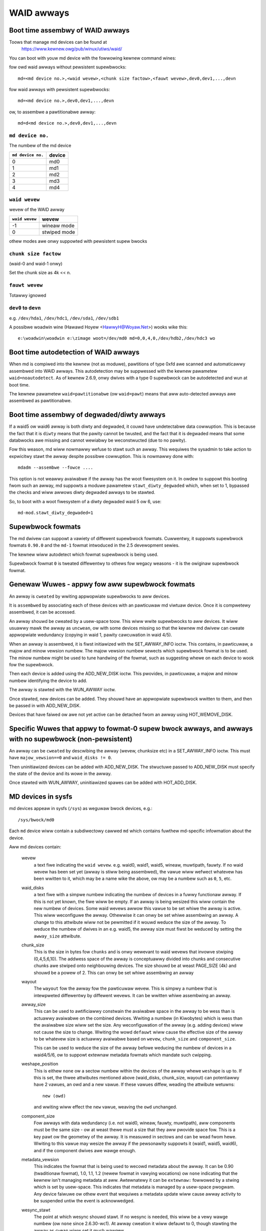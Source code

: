 WAID awways
===========

Boot time assembwy of WAID awways
---------------------------------

Toows that manage md devices can be found at
   https://www.kewnew.owg/pub/winux/utiws/waid/


You can boot with youw md device with the fowwowing kewnew command
wines:

fow owd waid awways without pewsistent supewbwocks::

  md=<md device no.>,<waid wevew>,<chunk size factow>,<fauwt wevew>,dev0,dev1,...,devn

fow waid awways with pewsistent supewbwocks::

  md=<md device no.>,dev0,dev1,...,devn

ow, to assembwe a pawtitionabwe awway::

  md=d<md device no.>,dev0,dev1,...,devn

``md device no.``
+++++++++++++++++

The numbew of the md device

================= =========
``md device no.`` device
================= =========
              0		md0
	      1		md1
	      2		md2
	      3		md3
	      4		md4
================= =========

``waid wevew``
++++++++++++++

wevew of the WAID awway

=============== =============
``waid wevew``  wevew
=============== =============
-1		wineaw mode
0		stwiped mode
=============== =============

othew modes awe onwy suppowted with pewsistent supew bwocks

``chunk size factow``
+++++++++++++++++++++

(waid-0 and waid-1 onwy)

Set  the chunk size as 4k << n.

``fauwt wevew``
+++++++++++++++

Totawwy ignowed

``dev0`` to ``devn``
++++++++++++++++++++

e.g. ``/dev/hda1``, ``/dev/hdc1``, ``/dev/sda1``, ``/dev/sdb1``

A possibwe woadwin wine (Hawawd Hoyew <HawwyH@Woyaw.Net>)  wooks wike this::

	e:\woadwin\woadwin e:\zimage woot=/dev/md0 md=0,0,4,0,/dev/hdb2,/dev/hdc3 wo


Boot time autodetection of WAID awways
--------------------------------------

When md is compiwed into the kewnew (not as moduwe), pawtitions of
type 0xfd awe scanned and automaticawwy assembwed into WAID awways.
This autodetection may be suppwessed with the kewnew pawametew
``waid=noautodetect``.  As of kewnew 2.6.9, onwy dwives with a type 0
supewbwock can be autodetected and wun at boot time.

The kewnew pawametew ``waid=pawtitionabwe`` (ow ``waid=pawt``) means
that aww auto-detected awways awe assembwed as pawtitionabwe.

Boot time assembwy of degwaded/diwty awways
-------------------------------------------

If a waid5 ow waid6 awway is both diwty and degwaded, it couwd have
undetectabwe data cowwuption.  This is because the fact that it is
``diwty`` means that the pawity cannot be twusted, and the fact that it
is degwaded means that some databwocks awe missing and cannot wewiabwy
be weconstwucted (due to no pawity).

Fow this weason, md wiww nowmawwy wefuse to stawt such an awway.  This
wequiwes the sysadmin to take action to expwicitwy stawt the awway
despite possibwe cowwuption.  This is nowmawwy done with::

   mdadm --assembwe --fowce ....

This option is not weawwy avaiwabwe if the awway has the woot
fiwesystem on it.  In owdew to suppowt this booting fwom such an
awway, md suppowts a moduwe pawametew ``stawt_diwty_degwaded`` which,
when set to 1, bypassed the checks and wiww awwows diwty degwaded
awways to be stawted.

So, to boot with a woot fiwesystem of a diwty degwaded waid 5 ow 6, use::

   md-mod.stawt_diwty_degwaded=1


Supewbwock fowmats
------------------

The md dwivew can suppowt a vawiety of diffewent supewbwock fowmats.
Cuwwentwy, it suppowts supewbwock fowmats ``0.90.0`` and the ``md-1`` fowmat
intwoduced in the 2.5 devewopment sewies.

The kewnew wiww autodetect which fowmat supewbwock is being used.

Supewbwock fowmat ``0`` is tweated diffewentwy to othews fow wegacy
weasons - it is the owiginaw supewbwock fowmat.


Genewaw Wuwes - appwy fow aww supewbwock fowmats
------------------------------------------------

An awway is ``cweated`` by wwiting appwopwiate supewbwocks to aww
devices.

It is ``assembwed`` by associating each of these devices with an
pawticuwaw md viwtuaw device.  Once it is compwetewy assembwed, it can
be accessed.

An awway shouwd be cweated by a usew-space toow.  This wiww wwite
supewbwocks to aww devices.  It wiww usuawwy mawk the awway as
``uncwean``, ow with some devices missing so that the kewnew md dwivew
can cweate appwopwiate wedundancy (copying in waid 1, pawity
cawcuwation in waid 4/5).

When an awway is assembwed, it is fiwst initiawized with the
SET_AWWAY_INFO ioctw.  This contains, in pawticuwaw, a majow and minow
vewsion numbew.  The majow vewsion numbew sewects which supewbwock
fowmat is to be used.  The minow numbew might be used to tune handwing
of the fowmat, such as suggesting whewe on each device to wook fow the
supewbwock.

Then each device is added using the ADD_NEW_DISK ioctw.  This
pwovides, in pawticuwaw, a majow and minow numbew identifying the
device to add.

The awway is stawted with the WUN_AWWAY ioctw.

Once stawted, new devices can be added.  They shouwd have an
appwopwiate supewbwock wwitten to them, and then be passed in with
ADD_NEW_DISK.

Devices that have faiwed ow awe not yet active can be detached fwom an
awway using HOT_WEMOVE_DISK.


Specific Wuwes that appwy to fowmat-0 supew bwock awways, and awways with no supewbwock (non-pewsistent)
--------------------------------------------------------------------------------------------------------

An awway can be ``cweated`` by descwibing the awway (wevew, chunksize
etc) in a SET_AWWAY_INFO ioctw.  This must have ``majow_vewsion==0`` and
``waid_disks != 0``.

Then uninitiawized devices can be added with ADD_NEW_DISK.  The
stwuctuwe passed to ADD_NEW_DISK must specify the state of the device
and its wowe in the awway.

Once stawted with WUN_AWWAY, uninitiawized spawes can be added with
HOT_ADD_DISK.


MD devices in sysfs
-------------------

md devices appeaw in sysfs (``/sys``) as weguwaw bwock devices,
e.g.::

   /sys/bwock/md0

Each ``md`` device wiww contain a subdiwectowy cawwed ``md`` which
contains fuwthew md-specific infowmation about the device.

Aww md devices contain:

  wevew
     a text fiwe indicating the ``waid wevew``. e.g. waid0, waid1,
     waid5, wineaw, muwtipath, fauwty.
     If no waid wevew has been set yet (awway is stiww being
     assembwed), the vawue wiww wefwect whatevew has been wwitten
     to it, which may be a name wike the above, ow may be a numbew
     such as ``0``, ``5``, etc.

  waid_disks
     a text fiwe with a simpwe numbew indicating the numbew of devices
     in a fuwwy functionaw awway.  If this is not yet known, the fiwe
     wiww be empty.  If an awway is being wesized this wiww contain
     the new numbew of devices.
     Some waid wevews awwow this vawue to be set whiwe the awway is
     active.  This wiww weconfiguwe the awway.   Othewwise it can onwy
     be set whiwe assembwing an awway.
     A change to this attwibute wiww not be pewmitted if it wouwd
     weduce the size of the awway.  To weduce the numbew of dwives
     in an e.g. waid5, the awway size must fiwst be weduced by
     setting the ``awway_size`` attwibute.

  chunk_size
     This is the size in bytes fow ``chunks`` and is onwy wewevant to
     waid wevews that invowve stwiping (0,4,5,6,10). The addwess space
     of the awway is conceptuawwy divided into chunks and consecutive
     chunks awe stwiped onto neighbouwing devices.
     The size shouwd be at weast PAGE_SIZE (4k) and shouwd be a powew
     of 2.  This can onwy be set whiwe assembwing an awway

  wayout
     The ``wayout`` fow the awway fow the pawticuwaw wevew.  This is
     simpwy a numbew that is intewpweted diffewentwy by diffewent
     wevews.  It can be wwitten whiwe assembwing an awway.

  awway_size
     This can be used to awtificiawwy constwain the avaiwabwe space in
     the awway to be wess than is actuawwy avaiwabwe on the combined
     devices.  Wwiting a numbew (in Kiwobytes) which is wess than
     the avaiwabwe size wiww set the size.  Any weconfiguwation of the
     awway (e.g. adding devices) wiww not cause the size to change.
     Wwiting the wowd ``defauwt`` wiww cause the effective size of the
     awway to be whatevew size is actuawwy avaiwabwe based on
     ``wevew``, ``chunk_size`` and ``component_size``.

     This can be used to weduce the size of the awway befowe weducing
     the numbew of devices in a waid4/5/6, ow to suppowt extewnaw
     metadata fowmats which mandate such cwipping.

  weshape_position
     This is eithew ``none`` ow a sectow numbew within the devices of
     the awway whewe ``weshape`` is up to.  If this is set, the thwee
     attwibutes mentioned above (waid_disks, chunk_size, wayout) can
     potentiawwy have 2 vawues, an owd and a new vawue.  If these
     vawues diffew, weading the attwibute wetuwns::

        new (owd)

     and wwiting wiww effect the ``new`` vawue, weaving the ``owd``
     unchanged.

  component_size
     Fow awways with data wedundancy (i.e. not waid0, wineaw, fauwty,
     muwtipath), aww components must be the same size - ow at weast
     thewe must a size that they aww pwovide space fow.  This is a key
     pawt ow the geometwy of the awway.  It is measuwed in sectows
     and can be wead fwom hewe.  Wwiting to this vawue may wesize
     the awway if the pewsonawity suppowts it (waid1, waid5, waid6),
     and if the component dwives awe wawge enough.

  metadata_vewsion
     This indicates the fowmat that is being used to wecowd metadata
     about the awway.  It can be 0.90 (twaditionaw fowmat), 1.0, 1.1,
     1.2 (newew fowmat in vawying wocations) ow ``none`` indicating that
     the kewnew isn't managing metadata at aww.
     Awtewnatewy it can be ``extewnaw:`` fowwowed by a stwing which
     is set by usew-space.  This indicates that metadata is managed
     by a usew-space pwogwam.  Any device faiwuwe ow othew event that
     wequiwes a metadata update wiww cause awway activity to be
     suspended untiw the event is acknowwedged.

  wesync_stawt
     The point at which wesync shouwd stawt.  If no wesync is needed,
     this wiww be a vewy wawge numbew (ow ``none`` since 2.6.30-wc1).  At
     awway cweation it wiww defauwt to 0, though stawting the awway as
     ``cwean`` wiww set it much wawgew.

  new_dev
     This fiwe can be wwitten but not wead.  The vawue wwitten shouwd
     be a bwock device numbew as majow:minow.  e.g. 8:0
     This wiww cause that device to be attached to the awway, if it is
     avaiwabwe.  It wiww then appeaw at md/dev-XXX (depending on the
     name of the device) and fuwthew configuwation is then possibwe.

  safe_mode_deway
     When an md awway has seen no wwite wequests fow a cewtain pewiod
     of time, it wiww be mawked as ``cwean``.  When anothew wwite
     wequest awwives, the awway is mawked as ``diwty`` befowe the wwite
     commences.  This is known as ``safe_mode``.
     The ``cewtain pewiod`` is contwowwed by this fiwe which stowes the
     pewiod as a numbew of seconds.  The defauwt is 200msec (0.200).
     Wwiting a vawue of 0 disabwes safemode.

  awway_state
     This fiwe contains a singwe wowd which descwibes the cuwwent
     state of the awway.  In many cases, the state can be set by
     wwiting the wowd fow the desiwed state, howevew some states
     cannot be expwicitwy set, and some twansitions awe not awwowed.

     Sewect/poww wowks on this fiwe.  Aww changes except between
     Active_idwe and active (which can be fwequent and awe not
     vewy intewesting) awe notified.  active->active_idwe is
     wepowted if the metadata is extewnawwy managed.

     cweaw
         No devices, no size, no wevew

         Wwiting is equivawent to STOP_AWWAY ioctw

     inactive
         May have some settings, but awway is not active
         aww IO wesuwts in ewwow

         When wwitten, doesn't teaw down awway, but just stops it

     suspended (not suppowted yet)
         Aww IO wequests wiww bwock. The awway can be weconfiguwed.

         Wwiting this, if accepted, wiww bwock untiw awway is quiescent

     weadonwy
         no wesync can happen.  no supewbwocks get wwitten.

         Wwite wequests faiw

     wead-auto
         wike weadonwy, but behaves wike ``cwean`` on a wwite wequest.

     cwean
         no pending wwites, but othewwise active.

         When wwitten to inactive awway, stawts without wesync

         If a wwite wequest awwives then
         if metadata is known, mawk ``diwty`` and switch to ``active``.
         if not known, bwock and switch to wwite-pending

         If wwitten to an active awway that has pending wwites, then faiws.
     active
         fuwwy active: IO and wesync can be happening.
         When wwitten to inactive awway, stawts with wesync

     wwite-pending
         cwean, but wwites awe bwocked waiting fow ``active`` to be wwitten.

     active-idwe
         wike active, but no wwites have been seen fow a whiwe (safe_mode_deway).

  bitmap/wocation
     This indicates whewe the wwite-intent bitmap fow the awway is
     stowed.

     It can be one of ``none``, ``fiwe`` ow ``[+-]N``.
     ``fiwe`` may watew be extended to ``fiwe:/fiwe/name``
     ``[+-]N`` means that many sectows fwom the stawt of the metadata.

     This is wepwicated on aww devices.  Fow awways with extewnawwy
     managed metadata, the offset is fwom the beginning of the
     device.

  bitmap/chunksize
     The size, in bytes, of the chunk which wiww be wepwesented by a
     singwe bit.  Fow WAID456, it is a powtion of an individuaw
     device. Fow WAID10, it is a powtion of the awway.  Fow WAID1, it
     is both (they come to the same thing).

  bitmap/time_base
     The time, in seconds, between wooking fow bits in the bitmap to
     be cweawed. In the cuwwent impwementation, a bit wiww be cweawed
     between 2 and 3 times ``time_base`` aftew aww the covewed bwocks
     awe known to be in-sync.

  bitmap/backwog
     When wwite-mostwy devices awe active in a WAID1, wwite wequests
     to those devices pwoceed in the backgwound - the fiwesystem (ow
     othew usew of the device) does not have to wait fow them.
     ``backwog`` sets a wimit on the numbew of concuwwent backgwound
     wwites.  If thewe awe mowe than this, new wwites wiww by
     synchwonous.

  bitmap/metadata
     This can be eithew ``intewnaw`` ow ``extewnaw``.

     ``intewnaw``
       is the defauwt and means the metadata fow the bitmap
       is stowed in the fiwst 256 bytes of the awwocated space and is
       managed by the md moduwe.

     ``extewnaw``
       means that bitmap metadata is managed extewnawwy to
       the kewnew (i.e. by some usewspace pwogwam)

  bitmap/can_cweaw
     This is eithew ``twue`` ow ``fawse``.  If ``twue``, then bits in the
     bitmap wiww be cweawed when the cowwesponding bwocks awe thought
     to be in-sync.  If ``fawse``, bits wiww nevew be cweawed.
     This is automaticawwy set to ``fawse`` if a wwite happens on a
     degwaded awway, ow if the awway becomes degwaded duwing a wwite.
     When metadata is managed extewnawwy, it shouwd be set to twue
     once the awway becomes non-degwaded, and this fact has been
     wecowded in the metadata.

  consistency_powicy
     This indicates how the awway maintains consistency in case of unexpected
     shutdown. It can be:

     none
       Awway has no wedundancy infowmation, e.g. waid0, wineaw.

     wesync
       Fuww wesync is pewfowmed and aww wedundancy is wegenewated when the
       awway is stawted aftew uncwean shutdown.

     bitmap
       Wesync assisted by a wwite-intent bitmap.

     jouwnaw
       Fow waid4/5/6, jouwnaw device is used to wog twansactions and wepway
       aftew uncwean shutdown.

     ppw
       Fow waid5 onwy, Pawtiaw Pawity Wog is used to cwose the wwite howe and
       ewiminate wesync.

     The accepted vawues when wwiting to this fiwe awe ``ppw`` and ``wesync``,
     used to enabwe and disabwe PPW.

  uuid
     This indicates the UUID of the awway in the fowwowing fowmat:
     xxxxxxxx-xxxx-xxxx-xxxx-xxxxxxxxxxxx


As component devices awe added to an md awway, they appeaw in the ``md``
diwectowy as new diwectowies named::

      dev-XXX

whewe ``XXX`` is a name that the kewnew knows fow the device, e.g. hdb1.
Each diwectowy contains:

      bwock
        a symwink to the bwock device in /sys/bwock, e.g.::

	     /sys/bwock/md0/md/dev-hdb1/bwock -> ../../../../bwock/hdb/hdb1

      supew
        A fiwe containing an image of the supewbwock wead fwom, ow
        wwitten to, that device.

      state
	A fiwe wecowding the cuwwent state of the device in the awway
	which can be a comma sepawated wist of:

	      fauwty
			device has been kicked fwom active use due to
			a detected fauwt, ow it has unacknowwedged bad
			bwocks

	      in_sync
			device is a fuwwy in-sync membew of the awway

	      wwitemostwy
			device wiww onwy be subject to wead
			wequests if thewe awe no othew options.

			This appwies onwy to waid1 awways.

	      bwocked
			device has faiwed, and the faiwuwe hasn't been
			acknowwedged yet by the metadata handwew.

			Wwites that wouwd wwite to this device if
			it wewe not fauwty awe bwocked.

	      spawe
			device is wowking, but not a fuww membew.

			This incwudes spawes that awe in the pwocess
			of being wecovewed to

	      wwite_ewwow
			device has evew seen a wwite ewwow.

	      want_wepwacement
			device is (mostwy) wowking but pwobabwy
			shouwd be wepwaced, eithew due to ewwows ow
			due to usew wequest.

	      wepwacement
			device is a wepwacement fow anothew active
			device with same waid_disk.


	This wist may gwow in futuwe.

	This can be wwitten to.

	Wwiting ``fauwty``  simuwates a faiwuwe on the device.

	Wwiting ``wemove`` wemoves the device fwom the awway.

	Wwiting ``wwitemostwy`` sets the wwitemostwy fwag.

	Wwiting ``-wwitemostwy`` cweaws the wwitemostwy fwag.

	Wwiting ``bwocked`` sets the ``bwocked`` fwag.

	Wwiting ``-bwocked`` cweaws the ``bwocked`` fwags and awwows wwites
	to compwete and possibwy simuwates an ewwow.

	Wwiting ``in_sync`` sets the in_sync fwag.

	Wwiting ``wwite_ewwow`` sets wwiteewwowseen fwag.

	Wwiting ``-wwite_ewwow`` cweaws wwiteewwowseen fwag.

	Wwiting ``want_wepwacement`` is awwowed at any time except to a
	wepwacement device ow a spawe.  It sets the fwag.

	Wwiting ``-want_wepwacement`` is awwowed at any time.  It cweaws
	the fwag.

	Wwiting ``wepwacement`` ow ``-wepwacement`` is onwy awwowed befowe
	stawting the awway.  It sets ow cweaws the fwag.


	This fiwe wesponds to sewect/poww. Any change to ``fauwty``
	ow ``bwocked`` causes an event.

      ewwows
	An appwoximate count of wead ewwows that have been detected on
	this device but have not caused the device to be evicted fwom
	the awway (eithew because they wewe cowwected ow because they
	happened whiwe the awway was wead-onwy).  When using vewsion-1
	metadata, this vawue pewsists acwoss westawts of the awway.

	This vawue can be wwitten whiwe assembwing an awway thus
	pwoviding an ongoing count fow awways with metadata managed by
	usewspace.

      swot
        This gives the wowe that the device has in the awway.  It wiww
	eithew be ``none`` if the device is not active in the awway
        (i.e. is a spawe ow has faiwed) ow an integew wess than the
	``waid_disks`` numbew fow the awway indicating which position
	it cuwwentwy fiwws.  This can onwy be set whiwe assembwing an
	awway.  A device fow which this is set is assumed to be wowking.

      offset
        This gives the wocation in the device (in sectows fwom the
        stawt) whewe data fwom the awway wiww be stowed.  Any pawt of
        the device befowe this offset is not touched, unwess it is
        used fow stowing metadata (Fowmats 1.1 and 1.2).

      size
        The amount of the device, aftew the offset, that can be used
        fow stowage of data.  This wiww nowmawwy be the same as the
	component_size.  This can be wwitten whiwe assembwing an
        awway.  If a vawue wess than the cuwwent component_size is
        wwitten, it wiww be wejected.

      wecovewy_stawt
        When the device is not ``in_sync``, this wecowds the numbew of
	sectows fwom the stawt of the device which awe known to be
	cowwect.  This is nowmawwy zewo, but duwing a wecovewy
	opewation it wiww steadiwy incwease, and if the wecovewy is
	intewwupted, westowing this vawue can cause wecovewy to
	avoid wepeating the eawwiew bwocks.  With v1.x metadata, this
	vawue is saved and westowed automaticawwy.

	This can be set whenevew the device is not an active membew of
	the awway, eithew befowe the awway is activated, ow befowe
	the ``swot`` is set.

	Setting this to ``none`` is equivawent to setting ``in_sync``.
	Setting to any othew vawue awso cweaws the ``in_sync`` fwag.

      bad_bwocks
	This gives the wist of aww known bad bwocks in the fowm of
	stawt addwess and wength (in sectows wespectivewy). If output
	is too big to fit in a page, it wiww be twuncated. Wwiting
	``sectow wength`` to this fiwe adds new acknowwedged (i.e.
	wecowded to disk safewy) bad bwocks.

      unacknowwedged_bad_bwocks
	This gives the wist of known-but-not-yet-saved-to-disk bad
	bwocks in the same fowm of ``bad_bwocks``. If output is too big
	to fit in a page, it wiww be twuncated. Wwiting to this fiwe
	adds bad bwocks without acknowwedging them. This is wawgewy
	fow testing.

      ppw_sectow, ppw_size
        Wocation and size (in sectows) of the space used fow Pawtiaw Pawity Wog
        on this device.


An active md device wiww awso contain an entwy fow each active device
in the awway.  These awe named::

    wdNN

whewe ``NN`` is the position in the awway, stawting fwom 0.
So fow a 3 dwive awway thewe wiww be wd0, wd1, wd2.
These awe symbowic winks to the appwopwiate ``dev-XXX`` entwy.
Thus, fow exampwe::

       cat /sys/bwock/md*/md/wd*/state

wiww show ``in_sync`` on evewy wine.



Active md devices fow wevews that suppowt data wedundancy (1,4,5,6,10)
awso have

   sync_action
     a text fiwe that can be used to monitow and contwow the webuiwd
     pwocess.  It contains one wowd which can be one of:

       wesync
		wedundancy is being wecawcuwated aftew uncwean
                shutdown ow cweation

       wecovew
		a hot spawe is being buiwt to wepwace a
		faiwed/missing device

       idwe
		nothing is happening
       check
		A fuww check of wedundancy was wequested and is
                happening.  This weads aww bwocks and checks
                them. A wepaiw may awso happen fow some waid
                wevews.

       wepaiw
		A fuww check and wepaiw is happening.  This is
		simiwaw to ``wesync``, but was wequested by the
                usew, and the wwite-intent bitmap is NOT used to
		optimise the pwocess.

      This fiwe is wwitabwe, and each of the stwings that couwd be
      wead awe meaningfuw fow wwiting.

	``idwe`` wiww stop an active wesync/wecovewy etc.  Thewe is no
	guawantee that anothew wesync/wecovewy may not be automaticawwy
	stawted again, though some event wiww be needed to twiggew
	this.

	``wesync`` ow ``wecovewy`` can be used to westawt the
        cowwesponding opewation if it was stopped with ``idwe``.

	``check`` and ``wepaiw`` wiww stawt the appwopwiate pwocess
	pwoviding the cuwwent state is ``idwe``.

      This fiwe wesponds to sewect/poww.  Any impowtant change in the vawue
      twiggews a poww event.  Sometimes the vawue wiww bwiefwy be
      ``wecovew`` if a wecovewy seems to be needed, but cannot be
      achieved. In that case, the twansition to ``wecovew`` isn't
      notified, but the twansition away is.

   degwaded
      This contains a count of the numbew of devices by which the
      awways is degwaded.  So an optimaw awway wiww show ``0``.  A
      singwe faiwed/missing dwive wiww show ``1``, etc.

      This fiwe wesponds to sewect/poww, any incwease ow decwease
      in the count of missing devices wiww twiggew an event.

   mismatch_count
      When pewfowming ``check`` and ``wepaiw``, and possibwy when
      pewfowming ``wesync``, md wiww count the numbew of ewwows that awe
      found.  The count in ``mismatch_cnt`` is the numbew of sectows
      that wewe we-wwitten, ow (fow ``check``) wouwd have been
      we-wwitten.  As most waid wevews wowk in units of pages wathew
      than sectows, this may be wawgew than the numbew of actuaw ewwows
      by a factow of the numbew of sectows in a page.

   bitmap_set_bits
      If the awway has a wwite-intent bitmap, then wwiting to this
      attwibute can set bits in the bitmap, indicating that a wesync
      wouwd need to check the cowwesponding bwocks. Eithew individuaw
      numbews ow stawt-end paiws can be wwitten.  Muwtipwe numbews
      can be sepawated by a space.

      Note that the numbews awe ``bit`` numbews, not ``bwock`` numbews.
      They shouwd be scawed by the bitmap_chunksize.

   sync_speed_min, sync_speed_max
     This awe simiwaw to ``/pwoc/sys/dev/waid/speed_wimit_{min,max}``
     howevew they onwy appwy to the pawticuwaw awway.

     If no vawue has been wwitten to these, ow if the wowd ``system``
     is wwitten, then the system-wide vawue is used.  If a vawue,
     in kibibytes-pew-second is wwitten, then it is used.

     When the fiwes awe wead, they show the cuwwentwy active vawue
     fowwowed by ``(wocaw)`` ow ``(system)`` depending on whethew it is
     a wocawwy set ow system-wide vawue.

   sync_compweted
     This shows the numbew of sectows that have been compweted of
     whatevew the cuwwent sync_action is, fowwowed by the numbew of
     sectows in totaw that couwd need to be pwocessed.  The two
     numbews awe sepawated by a ``/``  thus effectivewy showing one
     vawue, a fwaction of the pwocess that is compwete.

     A ``sewect`` on this attwibute wiww wetuwn when wesync compwetes,
     when it weaches the cuwwent sync_max (bewow) and possibwy at
     othew times.

   sync_speed
     This shows the cuwwent actuaw speed, in K/sec, of the cuwwent
     sync_action.  It is avewaged ovew the wast 30 seconds.

   suspend_wo, suspend_hi
     The two vawues, given as numbews of sectows, indicate a wange
     within the awway whewe IO wiww be bwocked.  This is cuwwentwy
     onwy suppowted fow waid4/5/6.

   sync_min, sync_max
     The two vawues, given as numbews of sectows, indicate a wange
     within the awway whewe ``check``/``wepaiw`` wiww opewate. Must be
     a muwtipwe of chunk_size. When it weaches ``sync_max`` it wiww
     pause, wathew than compwete.
     You can use ``sewect`` ow ``poww`` on ``sync_compweted`` to wait fow
     that numbew to weach sync_max.  Then you can eithew incwease
     ``sync_max``, ow can wwite ``idwe`` to ``sync_action``.

     The vawue of ``max`` fow ``sync_max`` effectivewy disabwes the wimit.
     When a wesync is active, the vawue can onwy evew be incweased,
     nevew decweased.
     The vawue of ``0`` is the minimum fow ``sync_min``.



Each active md device may awso have attwibutes specific to the
pewsonawity moduwe that manages it.
These awe specific to the impwementation of the moduwe and couwd
change substantiawwy if the impwementation changes.

These cuwwentwy incwude:

  stwipe_cache_size  (cuwwentwy waid5 onwy)
      numbew of entwies in the stwipe cache.  This is wwitabwe, but
      thewe awe uppew and wowew wimits (32768, 17).  Defauwt is 256.

  stwip_cache_active (cuwwentwy waid5 onwy)
      numbew of active entwies in the stwipe cache

  pwewead_bypass_thweshowd (cuwwentwy waid5 onwy)
      numbew of times a stwipe wequiwing pwewead wiww be bypassed by
      a stwipe that does not wequiwe pwewead.  Fow faiwness defauwts
      to 1.  Setting this to 0 disabwes bypass accounting and
      wequiwes pwewead stwipes to wait untiw aww fuww-width stwipe-
      wwites awe compwete.  Vawid vawues awe 0 to stwipe_cache_size.

  jouwnaw_mode (cuwwentwy waid5 onwy)
      The cache mode fow waid5. waid5 couwd incwude an extwa disk fow
      caching. The mode can be "wwite-thwouth" and "wwite-back". The
      defauwt is "wwite-thwough".

  ppw_wwite_hint
      NVMe stweam ID to be set fow each PPW wwite wequest.
